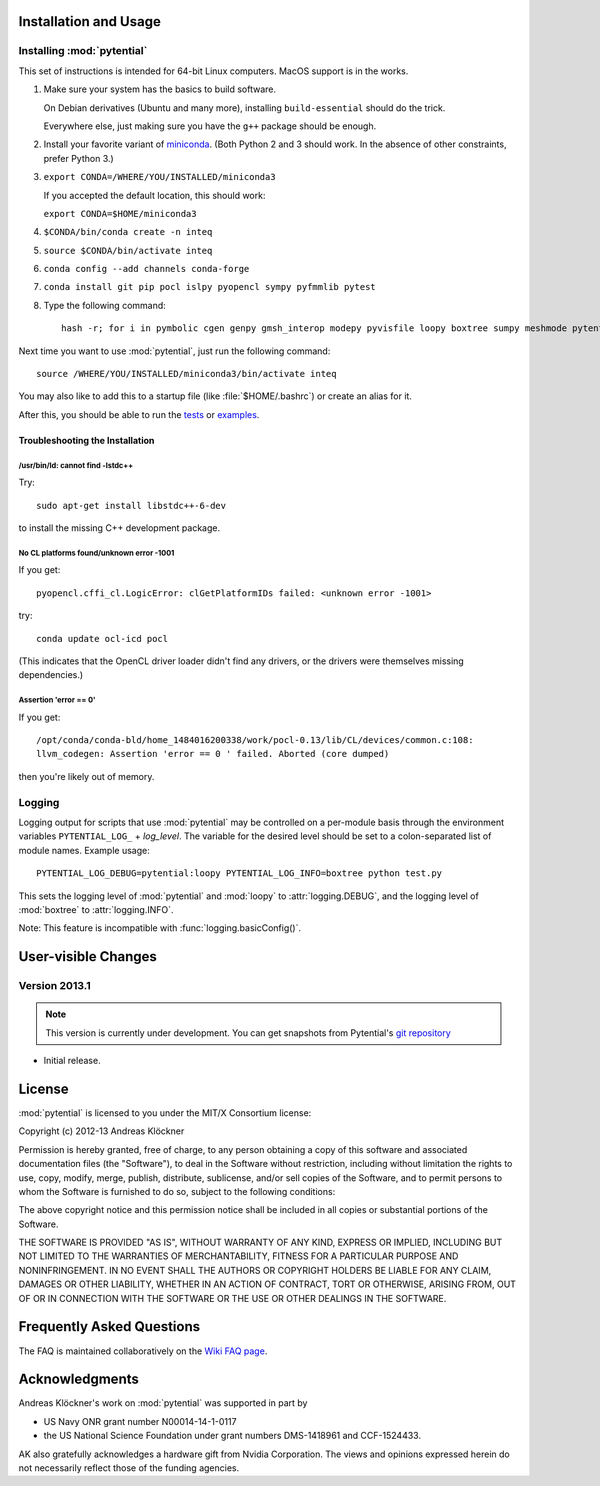 Installation and Usage
======================

Installing :mod:`pytential`
---------------------------

This set of instructions is intended for 64-bit Linux computers.
MacOS support is in the works.

#.  Make sure your system has the basics to build software.

    On Debian derivatives (Ubuntu and many more),
    installing ``build-essential`` should do the trick.

    Everywhere else, just making sure you have the ``g++`` package should be
    enough.

#.  Install your favorite variant of `miniconda <https://conda.io/miniconda.html>`_.
    (Both Python 2 and 3 should work. In the absence of other constraints, prefer Python 3.)

#.  ``export CONDA=/WHERE/YOU/INSTALLED/miniconda3``

    If you accepted the default location, this should work:

    ``export CONDA=$HOME/miniconda3``

#.  ``$CONDA/bin/conda create -n inteq``

#.  ``source $CONDA/bin/activate inteq``

#.  ``conda config --add channels conda-forge``

#.  ``conda install git pip pocl islpy pyopencl sympy pyfmmlib pytest``

#.  Type the following command::

        hash -r; for i in pymbolic cgen genpy gmsh_interop modepy pyvisfile loopy boxtree sumpy meshmode pytential; do python -m pip install git+https://github.com/inducer/$i; done

Next time you want to use :mod:`pytential`, just run the following command::

    source /WHERE/YOU/INSTALLED/miniconda3/bin/activate inteq

You may also like to add this to a startup file (like :file:`$HOME/.bashrc`) or create an alias for it.

After this, you should be able to run the `tests <https://github.com/inducer/pytential/tree/master/test>`_
or `examples <https://github.com/inducer/pytential/tree/master/examples>`_.

Troubleshooting the Installation
^^^^^^^^^^^^^^^^^^^^^^^^^^^^^^^^

/usr/bin/ld: cannot find -lstdc++
~~~~~~~~~~~~~~~~~~~~~~~~~~~~~~~~~

Try::

    sudo apt-get install libstdc++-6-dev

to install the missing C++ development package.

No CL platforms found/unknown error -1001
~~~~~~~~~~~~~~~~~~~~~~~~~~~~~~~~~~~~~~~~~
If you get::

    pyopencl.cffi_cl.LogicError: clGetPlatformIDs failed: <unknown error -1001>

try::

    conda update ocl-icd pocl

(This indicates that the OpenCL driver loader didn't find any drivers, or the
drivers were themselves missing dependencies.)

Assertion 'error == 0'
~~~~~~~~~~~~~~~~~~~~~~~

If you get::

    /opt/conda/conda-bld/home_1484016200338/work/pocl-0.13/lib/CL/devices/common.c:108:
    llvm_codegen: Assertion 'error == 0 ' failed. Aborted (core dumped)

then you're likely out of memory.

Logging
-------

Logging output for scripts that use :mod:`pytential` may be controlled on a
per-module basis through the environment variables ``PYTENTIAL_LOG_`` +
*log_level*. The variable for the desired level should be set to a
colon-separated list of module names. Example usage::

    PYTENTIAL_LOG_DEBUG=pytential:loopy PYTENTIAL_LOG_INFO=boxtree python test.py

This sets the logging level of :mod:`pytential` and :mod:`loopy` to
:attr:`logging.DEBUG`, and the logging level of :mod:`boxtree` to
:attr:`logging.INFO`.

Note: This feature is incompatible with :func:`logging.basicConfig()`.

User-visible Changes
====================

Version 2013.1
--------------
.. note::

    This version is currently under development. You can get snapshots from
    Pytential's `git repository <https://github.com/inducer/pytential>`_

* Initial release.

.. _license:

License
=======

:mod:`pytential` is licensed to you under the MIT/X Consortium license:

Copyright (c) 2012-13 Andreas Klöckner

Permission is hereby granted, free of charge, to any person
obtaining a copy of this software and associated documentation
files (the "Software"), to deal in the Software without
restriction, including without limitation the rights to use,
copy, modify, merge, publish, distribute, sublicense, and/or sell
copies of the Software, and to permit persons to whom the
Software is furnished to do so, subject to the following
conditions:

The above copyright notice and this permission notice shall be
included in all copies or substantial portions of the Software.

THE SOFTWARE IS PROVIDED "AS IS", WITHOUT WARRANTY OF ANY KIND,
EXPRESS OR IMPLIED, INCLUDING BUT NOT LIMITED TO THE WARRANTIES
OF MERCHANTABILITY, FITNESS FOR A PARTICULAR PURPOSE AND
NONINFRINGEMENT. IN NO EVENT SHALL THE AUTHORS OR COPYRIGHT
HOLDERS BE LIABLE FOR ANY CLAIM, DAMAGES OR OTHER LIABILITY,
WHETHER IN AN ACTION OF CONTRACT, TORT OR OTHERWISE, ARISING
FROM, OUT OF OR IN CONNECTION WITH THE SOFTWARE OR THE USE OR
OTHER DEALINGS IN THE SOFTWARE.

Frequently Asked Questions
==========================

The FAQ is maintained collaboratively on the
`Wiki FAQ page <http://wiki.tiker.net/Pytential/FrequentlyAskedQuestions>`_.

Acknowledgments
===============

Andreas Klöckner's work on :mod:`pytential` was supported in part by

* US Navy ONR grant number N00014-14-1-0117
* the US National Science Foundation under grant numbers DMS-1418961 and CCF-1524433.

AK also gratefully acknowledges a hardware gift from Nvidia Corporation.  The
views and opinions expressed herein do not necessarily reflect those of the
funding agencies.
